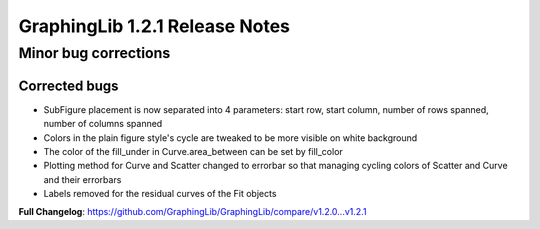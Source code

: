 ===============================
GraphingLib 1.2.1 Release Notes
===============================

Minor bug corrections
---------------------

Corrected bugs
^^^^^^^^^^^^^^

- SubFigure placement is now separated into 4 parameters: start row, start column, number of rows spanned, number of columns spanned
- Colors in the plain figure style's cycle are tweaked to be more visible on white background
- The color of the fill_under in Curve.area_between can be set by fill_color
- Plotting method for Curve and Scatter changed to errorbar so that managing cycling colors of Scatter and Curve and their errorbars
- Labels removed for the residual curves of the Fit objects

**Full Changelog**: https://github.com/GraphingLib/GraphingLib/compare/v1.2.0...v1.2.1